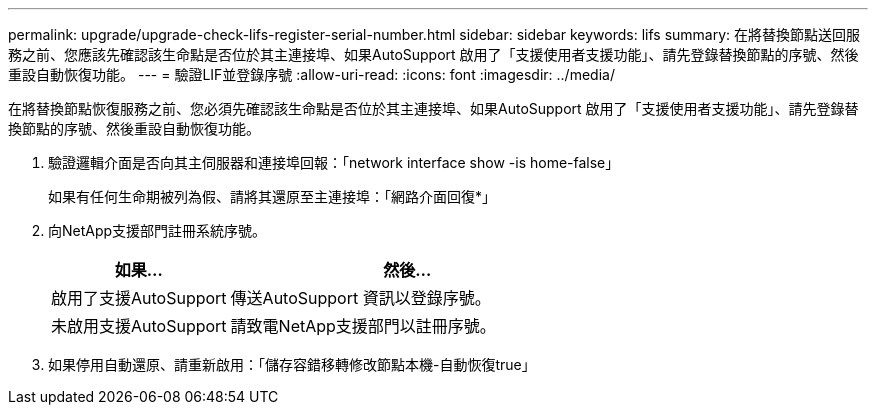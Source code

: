 ---
permalink: upgrade/upgrade-check-lifs-register-serial-number.html 
sidebar: sidebar 
keywords: lifs 
summary: 在將替換節點送回服務之前、您應該先確認該生命點是否位於其主連接埠、如果AutoSupport 啟用了「支援使用者支援功能」、請先登錄替換節點的序號、然後重設自動恢復功能。 
---
= 驗證LIF並登錄序號
:allow-uri-read: 
:icons: font
:imagesdir: ../media/


[role="lead"]
在將替換節點恢復服務之前、您必須先確認該生命點是否位於其主連接埠、如果AutoSupport 啟用了「支援使用者支援功能」、請先登錄替換節點的序號、然後重設自動恢復功能。

. 驗證邏輯介面是否向其主伺服器和連接埠回報：「network interface show -is home-false」
+
如果有任何生命期被列為假、請將其還原至主連接埠：「網路介面回復*」

. 向NetApp支援部門註冊系統序號。
+
[cols="1,2"]
|===
| 如果... | 然後... 


 a| 
啟用了支援AutoSupport
 a| 
傳送AutoSupport 資訊以登錄序號。



 a| 
未啟用支援AutoSupport
 a| 
請致電NetApp支援部門以註冊序號。

|===
. 如果停用自動還原、請重新啟用：「儲存容錯移轉修改節點本機-自動恢復true」

